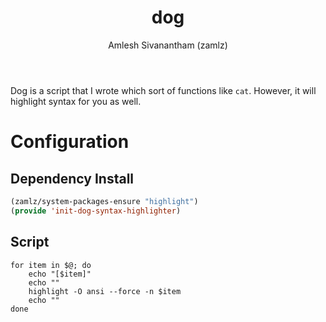 :PROPERTIES:
:ID:       dc3904fe-5634-49ff-af22-21af35e08f4c
:END:
#+TITLE: dog
#+AUTHOR: Amlesh Sivanantham (zamlz)
#+CREATED: [2021-04-28 Wed 23:22]
#+LAST_MODIFIED: [2021-10-14 Thu 17:12:21]
#+FILETAGS: :config:

Dog is a script that I wrote which sort of functions like =cat=. However, it will highlight syntax for you as well.

* Configuration
** Dependency Install
:PROPERTIES:
:header-args:emacs-lisp: :tangle ~/.config/emacs/lisp/init-dog-syntax-highlighter.el :comments both :mkdirp yes
:END:

#+begin_src emacs-lisp
(zamlz/system-packages-ensure "highlight")
(provide 'init-dog-syntax-highlighter)
#+end_src

** Script
:PROPERTIES:
:header-args:shell: :tangle ~/.config/bin/dog :mkdirp yes :comments both :shebang #!/bin/sh
:END:

#+begin_src shell
for item in $@; do
    echo "[$item]"
    echo ""
    highlight -O ansi --force -n $item
    echo ""
done
#+end_src
